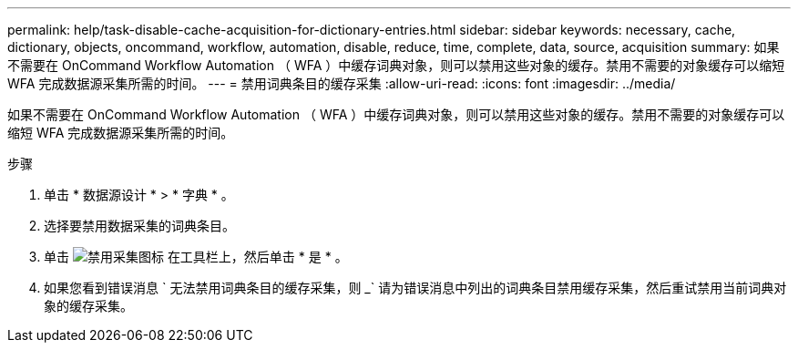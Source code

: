 ---
permalink: help/task-disable-cache-acquisition-for-dictionary-entries.html 
sidebar: sidebar 
keywords: necessary, cache, dictionary, objects, oncommand, workflow, automation, disable, reduce, time, complete, data, source, acquisition 
summary: 如果不需要在 OnCommand Workflow Automation （ WFA ）中缓存词典对象，则可以禁用这些对象的缓存。禁用不需要的对象缓存可以缩短 WFA 完成数据源采集所需的时间。 
---
= 禁用词典条目的缓存采集
:allow-uri-read: 
:icons: font
:imagesdir: ../media/


[role="lead"]
如果不需要在 OnCommand Workflow Automation （ WFA ）中缓存词典对象，则可以禁用这些对象的缓存。禁用不需要的对象缓存可以缩短 WFA 完成数据源采集所需的时间。

.步骤
. 单击 * 数据源设计 * > * 字典 * 。
. 选择要禁用数据采集的词典条目。
. 单击 image:../media/disable_acquisition_wfa_icon.gif["禁用采集图标"] 在工具栏上，然后单击 * 是 * 。
. 如果您看到错误消息 ` 无法禁用词典条目的缓存采集，则 _` 请为错误消息中列出的词典条目禁用缓存采集，然后重试禁用当前词典对象的缓存采集。

